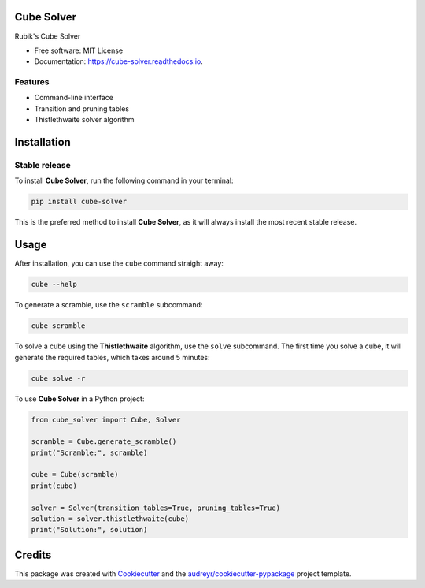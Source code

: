 ===========
Cube Solver
===========

.. image:: https://img.shields.io/pypi/v/cube-solver.svg
        :target: https://pypi.python.org/pypi/cube-solver

.. image:: https://readthedocs.org/projects/cube-solver/badge/?version=latest
        :target: https://cube-solver.readthedocs.io/en/latest/?version=latest
        :alt: Documentation Status


Rubik's Cube Solver

* Free software: MIT License
* Documentation: https://cube-solver.readthedocs.io.


Features
--------

* Command-line interface
* Transition and pruning tables
* Thistlethwaite solver algorithm


============
Installation
============

Stable release
--------------

To install **Cube Solver**, run the following command in your terminal:

.. code-block:: console

    pip install cube-solver

This is the preferred method to install **Cube Solver**, as it will always install the most recent stable release.


=====
Usage
=====

After installation, you can use the ``cube`` command straight away:

.. code-block:: console

    cube --help

To generate a scramble, use the ``scramble`` subcommand:

.. code-block:: console

    cube scramble

To solve a cube using the **Thistlethwaite** algorithm, use the ``solve`` subcommand.
The first time you solve a cube, it will generate the required tables, which takes around 5 minutes:

.. code-block:: console

    cube solve -r

To use **Cube Solver** in a Python project:

.. code-block:: python

    from cube_solver import Cube, Solver

    scramble = Cube.generate_scramble()
    print("Scramble:", scramble)

    cube = Cube(scramble)
    print(cube)

    solver = Solver(transition_tables=True, pruning_tables=True)
    solution = solver.thistlethwaite(cube)
    print("Solution:", solution)


=======
Credits
=======

This package was created with Cookiecutter_ and the `audreyr/cookiecutter-pypackage`_ project template.

.. _Cookiecutter: https://github.com/audreyr/cookiecutter
.. _`audreyr/cookiecutter-pypackage`: https://github.com/audreyr/cookiecutter-pypackage
